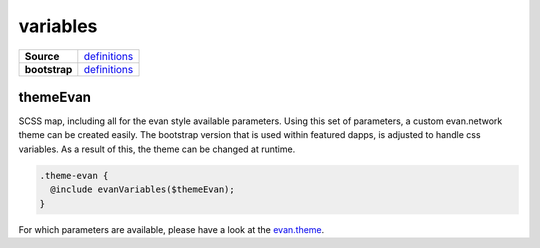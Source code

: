 =========
variables
=========

.. list-table:: 
   :widths: auto
   :stub-columns: 1

   * - Source
     - `definitions <https://github.com/evannetwork/ui-dapps/tree/master/dapps/ui.libs/src/style/definitions/evan.theme.scss>`__
   * - bootstrap
     - `definitions <https://github.com/evannetwork/ui-dapps/tree/master/dapps/ui.libs/src/style/definitions/evan.theme.scss>`__

----------
themeEvan
----------

SCSS map, including all for the evan style available parameters. Using this set of parameters, a custom evan.network theme can be created easily. The bootstrap version that is used within featured dapps, is adjusted to handle css variables. As a result of this, the theme can be changed at runtime.

.. code-block:: scss

  .theme-evan {
    @include evanVariables($themeEvan);
  } 

For which parameters are available, please have a look at the `evan.theme <https://github.com/evannetwork/ui-dapps/tree/master/dapps/ui.libs/src/style/definitions/evan.theme.scss>`__.
